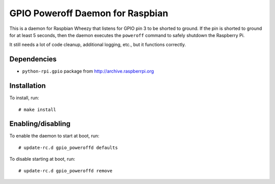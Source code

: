 .. Copyright (C) 2014  Jim Turner

   This file is part of raspbian_gpio_poweroffd.

   raspbian_gpio_poweroffd is free software: you can redistribute it and/or modify
   it under the terms of the GNU General Public License as published by the Free
   Software Foundation, either version 2 of the License, or (at your option) any
   later version.

   This program is distributed in the hope that it will be useful, but WITHOUT ANY
   WARRANTY; without even the implied warranty of MERCHANTABILITY or FITNESS FOR A
   PARTICULAR PURPOSE.  See the GNU General Public License for more details.

   You should have received a copy of the GNU General Public License along with
   this program.  If not, see <http://www.gnu.org/licenses/>.

#################################
GPIO Poweroff Daemon for Raspbian
#################################

This is a daemon for Raspbian Wheezy that listens for GPIO pin 3 to be
shorted to ground.  If the pin is shorted to ground for at least 5
seconds, then the daemon executes the ``poweroff`` command to safely
shutdown the Raspberry Pi.

It still needs a lot of code cleanup, additional logging, etc., but it
functions correctly.

Dependencies
============

* ``python-rpi.gpio`` package from http://archive.raspberrpi.org

Installation
============

To install, run::

  # make install

Enabling/disabling
==================

To enable the daemon to start at boot, run::

  # update-rc.d gpio_poweroffd defaults

To disable starting at boot, run::

  # update-rc.d gpio_poweroffd remove
